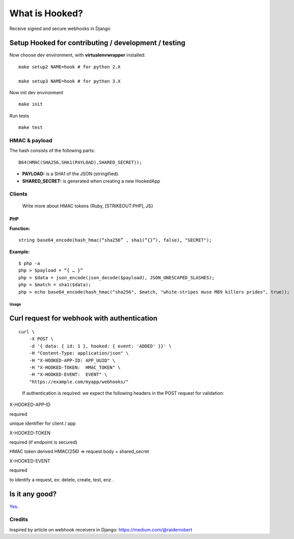 What is Hooked?
---------------

Receive signed and secure webhooks in Django

Setup Hooked for contributing / development / testing
~~~~~~~~~~~~~~~~~~~~~~~~~~~~~~~~~~~~~~~~~~~~~~~~~~~~~

Now choose dev environment, with **virtualenvwrapper** installed:

::

     make setup2 NAME=hook # for python 2.X
    
     make setup3 NAME=hook # for python 3.X
     

Now init dev environment

::

     make init
     

Run tests

::

     make test

HMAC & payload
^^^^^^^^^^^^^^

The hash consists of the following parts:

::

    B64(HMAC(SHA256,SHA1(PAYLOAD),SHARED_SECRET));

-  **PAYLOAD:** is a SHA1 of the JSON (stringified).
-  **SHARED_SECRET:** is generated when creating a new HookedApp

Clients
^^^^^^^

   Write more about HMAC tokens {Ruby, [STRIKEOUT:PHP], JS}

PHP
'''

**Function:**

::

   string base64_encode(hash_hmac(“sha256” , sha1(“{}”), false), "SECRET");

**Example:**

::

   $ php -a
   php > $payload = “{ … }”
   php > $data = json_encode(json_decode($payload), JSON_UNESCAPED_SLASHES);
   php > $match = sha1($data);
   php > echo base64_encode(hash_hmac("sha256", $match, "white-stripes muse M89 killers prides", true));

Usage
=====

Curl request for webhook with authentication
~~~~~~~~~~~~~~~~~~~~~~~~~~~~~~~~~~~~~~~~~~~~

::

   curl \
       -X POST \
       -d '{ data: { id: 1 }, hooked: { event: 'ADDED' }}' \
       -H "Content-Type: application/json" \
       -H "X-HOOKED-APP-ID: APP_UUID" \
       -H "X-HOOKED-TOKEN:  HMAC_TOKEN" \
       -H "X-HOOKED-EVENT:  EVENT" \ 
       "https://example.com/myapp/webhooks/"

..

   If authentication is required: we expect the following headers in the
   POST request for validation:

.. raw:: html

   <table>

.. raw:: html

   <tr>

.. raw:: html

   <td colspan="3">

.. raw:: html

   </td>

.. raw:: html

   </tr>

.. raw:: html

   <tr>

.. raw:: html

   <td>

X-HOOKED-APP-ID

.. raw:: html

   </td>

.. raw:: html

   <td>

required

.. raw:: html

   </td>

.. raw:: html

   <td>

unique identifier for client / app

.. raw:: html

   </td>

.. raw:: html

   </tr>

.. raw:: html

   <tr>

.. raw:: html

   <td>

X-HOOKED-TOKEN

.. raw:: html

   </td>

.. raw:: html

   <td>

required (if endpoint is secured)

.. raw:: html

   </td>

.. raw:: html

   <td>

HMAC token derived HMAC(256) => request body + shared_secret

.. raw:: html

   </td>

.. raw:: html

   </tr>

.. raw:: html

   <tr>

.. raw:: html

   <td>

X-HOOKED-EVENT

.. raw:: html

   </td>

.. raw:: html

   <td>

required

.. raw:: html

   </td>

.. raw:: html

   <td>

to identify a request, ex: delete, create, test, enz .

.. raw:: html

   </td>

.. raw:: html

   </tr>

.. raw:: html

   </table>

Is it any good?
~~~~~~~~~~~~~~~

`Yes. <http://news.ycombinator.com/item?id=3067434>`__

Credits
^^^^^^^

Inspired by article on webhook receivers in Django:
https://medium.com/@raiderrobert
